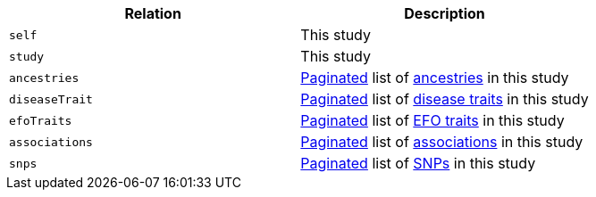 |===
|Relation|Description

|`self`
|This study

|`study`
|This study

|`ancestries`
|<<overview-pagination,Paginated>> list of <<ancestries-resources,ancestries>> in this study

|`diseaseTrait`
|<<overview-pagination,Paginated>> list of <<diseaseTrait-resources,disease traits>> in this study

|`efoTraits`
|<<overview-pagination,Paginated>> list of <<efoTraits-resources,EFO traits>> in this study

|`associations`
|<<overview-pagination,Paginated>> list of <<associations-resources,associations>> in this study

|`snps`
|<<overview-pagination,Paginated>> list of <<snps-resources,SNPs>> in this study

|===